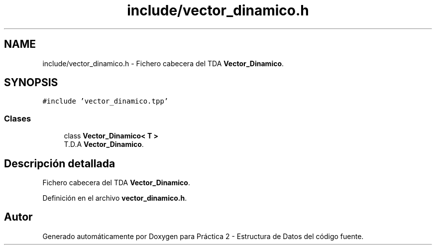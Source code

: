 .TH "include/vector_dinamico.h" 3 "Domingo, 27 de Octubre de 2019" "Version 0.1" "Práctica 2 - Estructura de Datos" \" -*- nroff -*-
.ad l
.nh
.SH NAME
include/vector_dinamico.h \- Fichero cabecera del TDA \fBVector_Dinamico\fP\&.  

.SH SYNOPSIS
.br
.PP
\fC#include 'vector_dinamico\&.tpp'\fP
.br

.SS "Clases"

.in +1c
.ti -1c
.RI "class \fBVector_Dinamico< T >\fP"
.br
.RI "T\&.D\&.A \fBVector_Dinamico\fP\&. "
.in -1c
.SH "Descripción detallada"
.PP 
Fichero cabecera del TDA \fBVector_Dinamico\fP\&. 


.PP
Definición en el archivo \fBvector_dinamico\&.h\fP\&.
.SH "Autor"
.PP 
Generado automáticamente por Doxygen para Práctica 2 - Estructura de Datos del código fuente\&.
